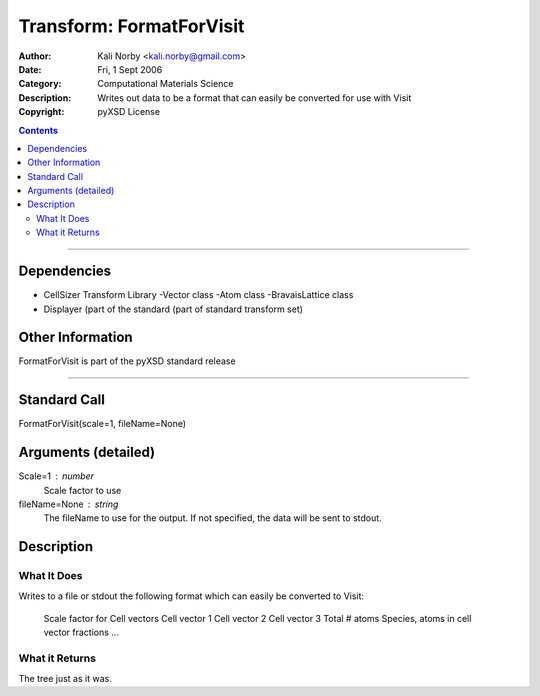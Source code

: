 =========================
Transform: FormatForVisit
=========================

:Author: Kali Norby <kali.norby@gmail.com>
:Date: Fri, 1 Sept 2006
:Category: Computational Materials Science
:Description: Writes out data to be a format that can easily be converted for use with Visit
:Copyright: pyXSD License

.. contents::

------------------

Dependencies
============

- CellSizer Transform Library
  -Vector class
  -Atom class
  -BravaisLattice class
- Displayer (part of the standard (part of standard transform set)

Other Information
=================

FormatForVisit is part of the pyXSD standard release

-------------------

Standard Call
=============

FormatForVisit(scale=1, fileName=None)

Arguments (detailed)
====================
Scale=1 : number
    Scale factor to use
fileName=None : string
    The fileName to use for the output. If not specified, the data will be sent to stdout.

Description
===========

What It Does
------------
Writes to a file or stdout the following format which can easily be converted to Visit:

 Scale factor for Cell vectors
 Cell vector 1
 Cell vector 2
 Cell vector 3
 Total # atoms 
 Species, atoms in cell vector fractions
 ...

What it Returns
---------------
The tree just as it was.
